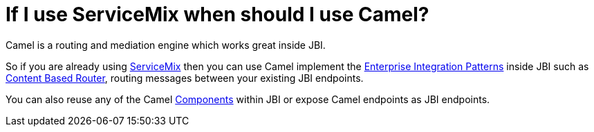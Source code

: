 [[IfIuseServiceMixwhenshouldIuseCamel-IfIuseServiceMixwhenshouldIuseCamel]]
= If I use ServiceMix when should I use Camel?

Camel is a routing and mediation engine which works great inside JBI.

So if you are already using http://servicemix.apache.org/[ServiceMix]
then you can use Camel implement the
xref:enterprise-integration-patterns.adoc[Enterprise Integration Patterns]
inside JBI such as
xref:content-based-router-eip.adoc[Content Based Router], routing messages
between your existing JBI endpoints.

You can also reuse any of the Camel xref:component.adoc[Components]
within JBI or expose Camel endpoints as JBI endpoints.

